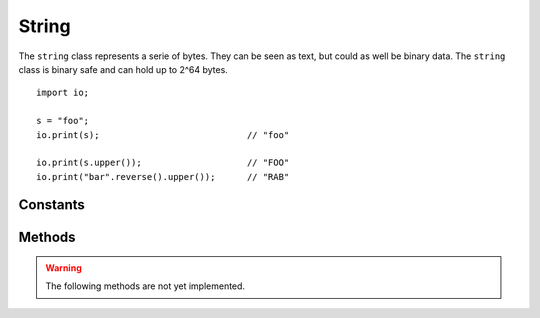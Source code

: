======
String
======

The ``string`` class represents a serie of bytes. They can be seen as text, but could as well be binary data. The
``string`` class is binary safe and can hold up to 2^64 bytes.




::

    import io;

    s = "foo";
    io.print(s);                            // "foo"

    io.print(s.upper());                    // "FOO"
    io.print("bar".reverse().upper());      // "RAB"


Constants
---------

.. data:: string.PAD_LEFT

    See `string.pad`_

.. data:: string.PAD_RIGHT

    See `string.pad`_

.. data:: string.PAD_BOTH

    See `string.pad`_

.. data:: string.TRIM_LEFT

    See `string.trim`_

.. data:: string.TRIM_RIGHT

    See `string.trim`_

.. data:: string.TRIM_BOTH

    See `string.trim`_


Methods
-------

.. method:: string.length()

    Returns the length of the string in the number of characters based on the conversion used. If the conversion is
    standard ``BYTE``, every byte equals one character and thus ``length()`` and ``byte_length()`` are always equal.
    However, when the conversion is set to ``UTF-8``, the ``byte_length()`` can differ from the ``length()`` if there
    are characters that are based on multiple bytes.

    ::

        "foo".length()            // 3
        "Björk".length()          // 6 (based on the default utf8 conversion)
        "Björk".utf8().length()   // 5
        "Björk".utf16().length()  // 5


.. method:: string.byte_length()

    Returns the length of the string in bytes, based on the conversion used

    ::

        "foo".byte_length()              // 3
        "Björk".byte_length()            // 6
        "Björk".byte_length()            // 6 (5x utf8, from which the ö consists 2 bytes)
        "Björk".utf16().byte_length()    // 10 bytes (5x utf16)


.. method:: string.upper()

    Returns a string with all characters uppercased (based on the conversion and locale used)

    ::

        "foo".upper()     // "FOO"


.. method:: string.lower()

    Returns a string with all characters lowercased (based on the conversion and locale used)

    ::

        "FOO".upper()     // "foo"


.. method:: string.reverse()

    Reverse a string with all characters lowercased (based on the conversion and locale used)

    ::

        "FOO".upper()     // "foo"


.. method:: string.toLocale()

    Negate a numerical.

    ::

        i = 1.neg();        // i = -1
        i = -4.neg();       // i = 4


.. method:: string.setLocale()

    Negate a numerical.

    ::

        i = 1.neg();        // i = -1
        i = -4.neg();       // i = 4



.. method:: string.splice()

    Negate a numerical.

    ::

        i = 1.neg();        // i = -1
        i = -4.neg();       // i = 4





.. method:: string.__boolean()

    Converts a numerical to a boolean. Will return ``false`` when the numerical is ``0``. ``true`` otherwise.

    ::

        1.__boolean();      // true
        0.__boolean();      // false
        -1.__boolean();     // true


.. method:: string.__numerical()

    Converts a numerical to a string.

    ::

        1.__string();                   // "1"
        0.__string();                   // "0"
        -1.__string();                  // "-1"
        Numerical.MIN.__string();       // "-9223372036854775808"


.. method:: string.__opr_add()

    The + operator. Adds two numericals.

    ::

        return 1 + 4;       // 5


.. method:: string.__opr_sub()

    The - operator. Subtracts two numericals.

    ::

        return 1 - 4;       // -3


.. method:: string.__opr_mul()

    The * operator. Multiplies two numericals.

    ::

        return 2 * 8;       // 16


.. method:: string.__opr_div()

    The * operator. divides two numericals. If dividing by 0, it will throw an ``DivideByZeroException``. If the division
    is not a whole number, it will return a ``Decimal``, otherwise it will return a ``Numerical``.

    ::

        return 8 / 4;       // Numerical(2)
        return 10 / 4;       // Double(2.5)
        return 9 / 3;       // Double(3.333333)


.. method:: string.__opr_mod()

    The % operator. Returns the modulus of two numericals.

    ::

        return 8 % 4;       // Numerical(0)
        return 9 % 4;       // Numerical(1)
        return 2 % 4;       // Numerical(2)


.. method:: string.__opr_and()

    The & bitwise operator. Returns the bitwise AND of two numericals.

    ::

        return 1 & 5;       // Numerical(5)
        return 9 & 4;       // Numerical(0)
        return 15 & 4;       // Numerical(4)


.. method:: string.__opr_or()

    The | bitwise operator. Returns the bitwise OR of two numericals.

    ::

        return 1 | 4;       // Numerical(5)
        return 9 | 4;       // Numerical(13)
        return 15 | 4;      // Numerical(15)


.. method:: string.__opr_xor()

    The ^ bitwise operator. Returns the bitwise XOR of two numericals.

    ::

        return 1 | 4;       // Numerical(5)
        return 9 | 4;       // Numerical(13)
        return 15 | 4;      // Numerical(11)
        return 7 | 7;       // Numerical(0)



.. method:: string.__cmp_eq()

    The == comparison. Returns ``true`` when both numerical values are equal.

    ::

        if ( 5 == 5) { }        // true


.. method:: string.__cmp_ne()

    The != comparison. Returns ``true`` when both numerical values are **not** equal.

    ::

        if ( 1 != 5) { }        // true
        if ( 5 != 5) { }        // false



.. method:: string.__cmp_lt()

    The < comparison. Returns ``true`` when the first numerical is less than the second.

    ::

        if ( 1 < 5) { }        // true
        if ( 5 < 1) { }        // false
        if ( 1 < 1) { }        // false


.. method:: string.__cmp_gt()

    The > comparison. Returns ``true`` when the first numerical is greater than the second.

    ::

        if ( 1 > 5) { }        // false
        if ( 5 > 1) { }        // true
        if ( 1 > 1) { }        // false


.. method:: string.__cmp_le()

    The <= comparison. Returns ``true`` when the first numerical is greater or equal as the second.

    ::

        if ( 1 <= 5) { }        // true
        if ( 5 <= 1) { }        // false
        if ( 1 <= 1) { }        // true


.. method:: string.__cmp_ge()

    The >= comparison. Returns ``true`` when the first numerical is less or equal as the second.

    ::

        if ( 1 >= 5) { }        // false
        if ( 5 >= 1) { }        // true
        if ( 1 >= 1) { }        // true


.. method:: string.__cmp_in()

    The >= comparison. Returns ``true`` when the first numerical is less or equal as the second.

    ::

        if ( 1 >= 5) { }        // false
        if ( 5 >= 1) { }        // true
        if ( 1 >= 1) { }        // true


.. method:: string.__cmp_ni()

    The >= comparison. Returns ``true`` when the first numerical is less or equal as the second.

    ::

        if ( 1 >= 5) { }        // false
        if ( 5 >= 1) { }        // true
        if ( 1 >= 1) { }        // true


.. warning::
	The following methods are not yet implemented.



.. method:: string.pad(numerical width, numerical direction = String.PAD_RIGHT, string padding_character = " ")

    width
        The width on which the string must be padded. If the string is larger, no padding will occur and
        the string will be returned as-is.
    direction
        The direction in which padding will occur and can be one of the following constants:

            - PAD_LEFT
                Pad to the left
            - PAD_RIGHT
                Pad to the right
            - PAD_BOTH
                Pad both to the left and right to center the string. Note that when padding is odd, the left
                side will be padded with 1 more element.

    padding_character
        The actual string to pad. ``pad()`` can pad with strings with more than one character. If the
        padding does not match up to ``width``, it will truncate the padding string accordingly.


    ::

        import io;

        io.print("foo".pad(20));                            // "foo                 "
        io.print("foo".pad(20, string.PAD_RIGHT));          // "                 foo"

        io.print("foo".pad(20, string.PAD_BOTH));           // "        foo         "
        io.print("foo".pad(20, string.PAD_BOTH, "abc"));    // "abcabcabfooabcabcabc"

        io.print("foobar".pad(2));                          // "foobar"


.. method:: string.utf8()

    This method is a shortcut for convert("utf-8")

.. method:: string.utf16()

    This method is a shortcut for convert("utf-16")

.. method:: string.convert(string charset)

    Convert the string to the specified character set.

.. method:: string.byte_length()

    Returns number of BYTES in this string (which can be more than actual characters)

.. method:: string.char_length()

    Alias for string.lenght()

.. method:: string.isNumerical()

    Returns ``true`` when the full string contains a numerical value. ``false`` otherwise.

    ::

        "1".isNumerical();      // true
        "1test".isNumerical();  // false
        "".isNumerical();       // false
        "zero".isNumerical();   // false
        "-124".isNumerical();   // true


.. method:: string.isHex()

    Returns ``true`` when the full string contains a hexadecimal value. ``false`` otherwise. Note that this value does
    not neccesarily can be converted to a numerical, as the hex-string might be larger than a numerical could fit.

    ::

        "1231".isHex();     // true
        "1a".isHex();       // true
        "1A".isHex();       // true
        "0xA".isHex();      // false    ('x' is not a valid hex character)

.. method:: string.isAlpha()

    Returns ``true`` when the string contains alphabet values (A-Z and a-z)

.. method:: string.isAlphaNum()

    Returns ``true`` when the string contains alphanumericals values (A-Z and a-z and 0-9)

.. method:: string.isLower()

    Returns ``true`` when the string contains only lowercase characters, and ONLY alpha characters.

    ::

        "foo".isLower()         // true
        "fOO".isLower()         // false
        "1234abcd".isLower()    // false, 1234 are not validad characters

.. method:: string.isSpace()

    Returns ``true`` when the string contains only space characters (\t \n \r [space] etc)

.. method:: string.isUpper()

    Returns ``true`` when the string contains only uppercase characters, and ONLY alpha characters.

    ::

        "foo".isLower()         // false
        "FOO".isLower()         // true
        "1234ABCD".isLower()    // false, 1234 are not valid characters


.. method:: string.capitalize()

    Capitalize string. Every word will start with a uppercase character. All other characters will be lower case.

    ::

        "hello, this iS a TEST".capitalize(); // "Hello, This Is A Test"


.. method:: string.replace(string old, string new)

    Replaces part of the string with another string

    ::

        "foobarbar".replace("bar", "test", 1);      // "footesttest"


.. method:: string.replace(string old, string new, numerical count)

    Replaces part of the string with another string, but at maximum of ``count`` times.

    ::

        "foobarbar".replace("bar", "test", 1);      // "footestbar"

.. method:: string.split(string old, numerical max)

.. method:: string.trim(string charlist, directory = string.TRIM_RIGHT)

.. method:: string.startsWith(string prefix, boolean ignoreCase = false)

    Returns ``true`` when the string starts with ``prefix``. When ``ignoreCase`` is true, it will check case insensitive.

.. method:: string.endsWith(string postfix, boolean ignoreCase = false)

    Returns ``true`` when the string ends with ``postfix``. When ``ignoreCase`` is true, it will check case insensitive.

.. method:: string.match(Regex re)

    Matches the string against the regular expression. Returns ``true`` when the regex matches

.. method:: string.format()

.. method:: string.substring()

    Alias for `string.splice`_

